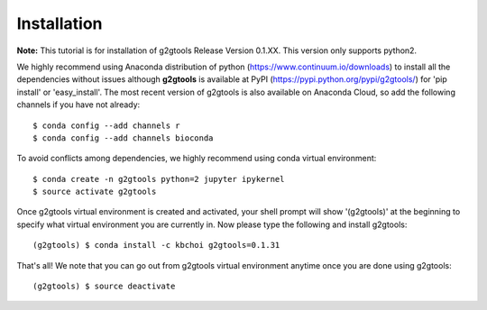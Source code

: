 ============
Installation
============

**Note:** This tutorial is for installation of g2gtools Release Version 0.1.XX. This version only supports python2.

We highly recommend using Anaconda distribution of python (https://www.continuum.io/downloads) to install all the dependencies without issues although **g2gtools** is available at PyPI (https://pypi.python.org/pypi/g2gtools/) for 'pip install' or 'easy_install'. The most recent version of g2gtools is also available on Anaconda Cloud, so add the following channels if you have not already::

    $ conda config --add channels r
    $ conda config --add channels bioconda

To avoid conflicts among dependencies, we highly recommend using conda virtual environment::

    $ conda create -n g2gtools python=2 jupyter ipykernel
    $ source activate g2gtools

Once g2gtools virtual environment is created and activated, your shell prompt will show '(g2gtools)' at the beginning to specify what virtual environment you are currently in. Now please type the following and install g2gtools::

    (g2gtools) $ conda install -c kbchoi g2gtools=0.1.31

That's all! We note that you can go out from g2gtools virtual environment anytime once you are done using g2gtools::

    (g2gtools) $ source deactivate

